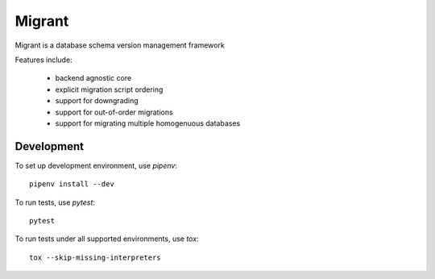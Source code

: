 =======
Migrant
=======

.. image:: https://travis-ci.org/Shoobx/migrant.png?branch=master
   :target: https://travis-ci.org/Shoobx/migrant

.. image:: https://coveralls.io/repos/github/Shoobx/migrant/badge.svg?branch=master
   :target: https://coveralls.io/github/Shoobx/migrant?branch=master

.. image:: https://img.shields.io/pypi/v/migrant.svg
    :target: https://pypi.python.org/pypi/migrant

.. image:: https://img.shields.io/pypi/pyversions/migrant.svg
    :target: https://pypi.python.org/pypi/migrant/

.. image:: https://api.codeclimate.com/v1/badges/08342b65bdf96b761dcd/maintainability
   :target: https://codeclimate.com/github/Shoobx/migrant/maintainability
   :alt: Maintainability

Migrant is a database schema version management framework

Features include:

  * backend agnostic core
  * explicit migration script ordering
  * support for downgrading
  * support for out-of-order migrations
  * support for migrating multiple homogenuous databases


Development
-----------

To set up development environment, use `pipenv`::

    pipenv install --dev

To run tests, use `pytest`::

    pytest

To run tests under all supported environments, use `tox`::

    tox --skip-missing-interpreters
